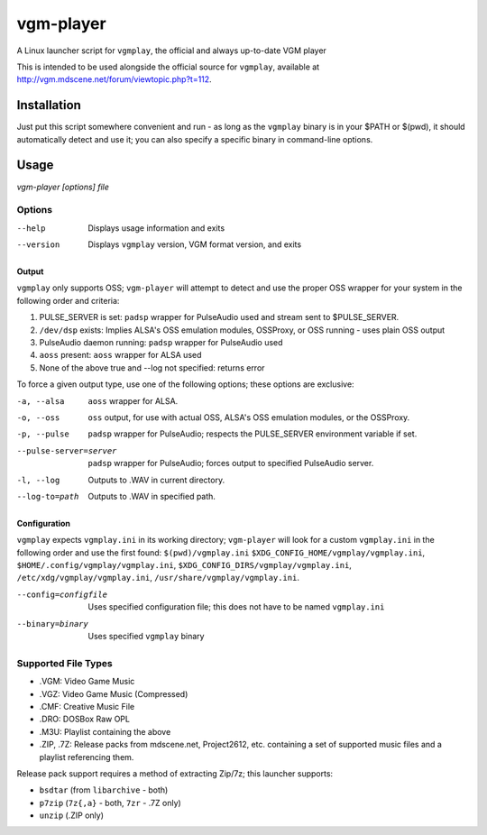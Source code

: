 ==========
vgm-player
==========

A Linux launcher script for ``vgmplay``, the official and always up-to-date
VGM player

This is intended to be used alongside the official source for
``vgmplay``, available at http://vgm.mdscene.net/forum/viewtopic.php?t=112.

Installation
============

Just put this script somewhere convenient and run - as long as the ``vgmplay``
binary is in your $PATH or $(pwd), it should automatically detect and use it;
you can also specify a specific binary in command-line options.

Usage
=====

`vgm-player [options] file`


Options
-------

--help        Displays usage information and exits

--version     Displays ``vgmplay`` version, VGM format version, and exits

Output
~~~~~~

``vgmplay`` only supports OSS; ``vgm-player`` will attempt to detect and use
the proper OSS wrapper for your system in the following order and criteria:

1. PULSE_SERVER is set: ``padsp`` wrapper for PulseAudio used and stream sent
   to $PULSE_SERVER.
2. ``/dev/dsp`` exists: Implies ALSA's OSS emulation modules, OSSProxy, or
   OSS running - uses plain OSS output
3. PulseAudio daemon running: ``padsp`` wrapper for PulseAudio used
4. ``aoss`` present: ``aoss`` wrapper for ALSA used
5. None of the above true and --log not specified: returns error

To force a given output type, use one of the following options; these options
are exclusive:

-a, --alsa    ``aoss`` wrapper for ALSA.

-o, --oss     ``oss`` output, for use with actual OSS, ALSA's OSS
              emulation modules, or the OSSProxy.

-p, --pulse   ``padsp`` wrapper for PulseAudio; respects the PULSE_SERVER
              environment variable if set.

--pulse-server=server
              ``padsp`` wrapper for PulseAudio; forces output to specified
              PulseAudio server.

-l, --log     Outputs to .WAV in current directory.

--log-to=path
              Outputs to .WAV in specified path.

Configuration
~~~~~~~~~~~~~

``vgmplay`` expects ``vgmplay.ini`` in its working directory; ``vgm-player``
will look for a custom ``vgmplay.ini`` in the following order and use the
first found:
``$(pwd)/vgmplay.ini``
``$XDG_CONFIG_HOME/vgmplay/vgmplay.ini``,
``$HOME/.config/vgmplay/vgmplay.ini``,
``$XDG_CONFIG_DIRS/vgmplay/vgmplay.ini``,
``/etc/xdg/vgmplay/vgmplay.ini``,
``/usr/share/vgmplay/vgmplay.ini``.

--config=configfile
              Uses specified configuration file; this does not have to be
              named ``vgmplay.ini``

--binary=binary
              Uses specified ``vgmplay`` binary

Supported File Types
--------------------
* .VGM: Video Game Music
* .VGZ: Video Game Music (Compressed)
* .CMF: Creative Music File
* .DRO: DOSBox Raw OPL
* .M3U: Playlist containing the above
* .ZIP, .7Z: Release packs from mdscene.net, Project2612, etc. containing a
  set of supported music files and a playlist referencing them.

Release pack support requires a method of extracting Zip/7z; this launcher
supports:

* ``bsdtar`` (from ``libarchive`` - both)
* ``p7zip`` (``7z{,a}`` - both, ``7zr`` - .7Z only)
* ``unzip`` (.ZIP only)
